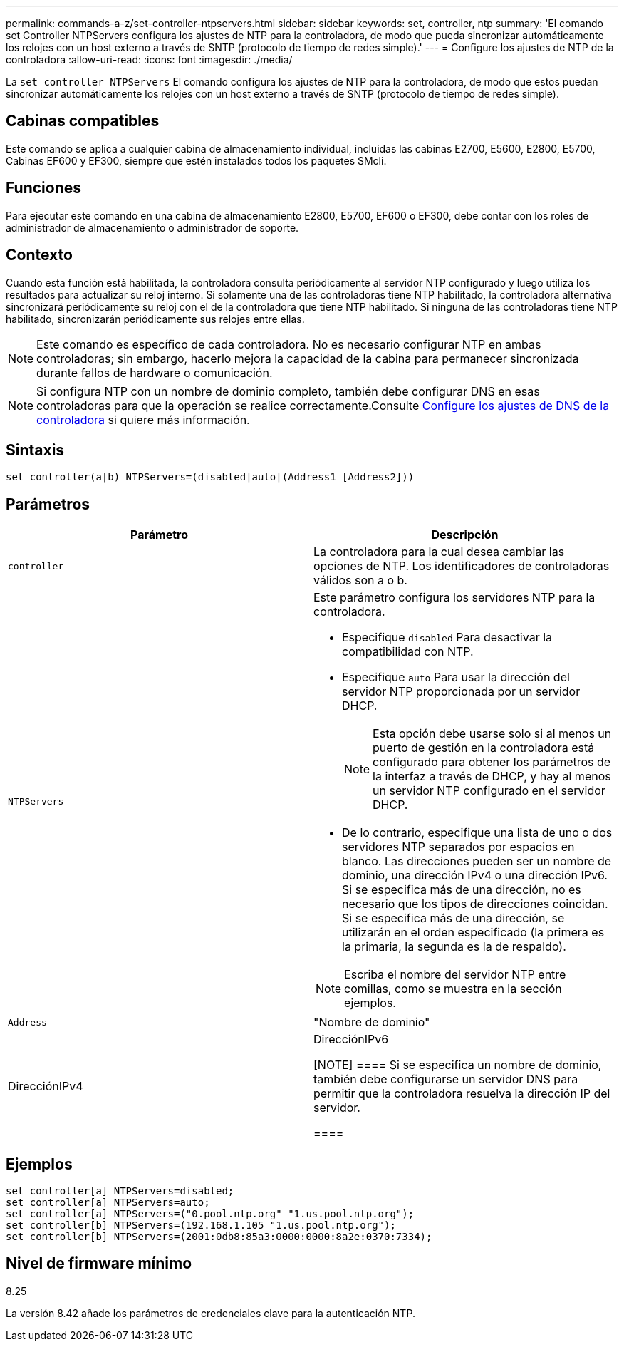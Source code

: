 ---
permalink: commands-a-z/set-controller-ntpservers.html 
sidebar: sidebar 
keywords: set, controller, ntp 
summary: 'El comando set Controller NTPServers configura los ajustes de NTP para la controladora, de modo que pueda sincronizar automáticamente los relojes con un host externo a través de SNTP (protocolo de tiempo de redes simple).' 
---
= Configure los ajustes de NTP de la controladora
:allow-uri-read: 
:icons: font
:imagesdir: ./media/


[role="lead"]
La `set controller NTPServers` El comando configura los ajustes de NTP para la controladora, de modo que estos puedan sincronizar automáticamente los relojes con un host externo a través de SNTP (protocolo de tiempo de redes simple).



== Cabinas compatibles

Este comando se aplica a cualquier cabina de almacenamiento individual, incluidas las cabinas E2700, E5600, E2800, E5700, Cabinas EF600 y EF300, siempre que estén instalados todos los paquetes SMcli.



== Funciones

Para ejecutar este comando en una cabina de almacenamiento E2800, E5700, EF600 o EF300, debe contar con los roles de administrador de almacenamiento o administrador de soporte.



== Contexto

Cuando esta función está habilitada, la controladora consulta periódicamente al servidor NTP configurado y luego utiliza los resultados para actualizar su reloj interno. Si solamente una de las controladoras tiene NTP habilitado, la controladora alternativa sincronizará periódicamente su reloj con el de la controladora que tiene NTP habilitado. Si ninguna de las controladoras tiene NTP habilitado, sincronizarán periódicamente sus relojes entre ellas.

[NOTE]
====
Este comando es específico de cada controladora. No es necesario configurar NTP en ambas controladoras; sin embargo, hacerlo mejora la capacidad de la cabina para permanecer sincronizada durante fallos de hardware o comunicación.

====
[NOTE]
====
Si configura NTP con un nombre de dominio completo, también debe configurar DNS en esas controladoras para que la operación se realice correctamente.Consulte xref:set-controller-dnsservers.adoc[Configure los ajustes de DNS de la controladora] si quiere más información.

====


== Sintaxis

[listing]
----

set controller(a|b) NTPServers=(disabled|auto|(Address1 [Address2]))
----


== Parámetros

[cols="2*"]
|===
| Parámetro | Descripción 


 a| 
`controller`
 a| 
La controladora para la cual desea cambiar las opciones de NTP. Los identificadores de controladoras válidos son a o b.



 a| 
`NTPServers`
 a| 
Este parámetro configura los servidores NTP para la controladora.

* Especifique `disabled` Para desactivar la compatibilidad con NTP.
* Especifique `auto` Para usar la dirección del servidor NTP proporcionada por un servidor DHCP.
+
[NOTE]
====
Esta opción debe usarse solo si al menos un puerto de gestión en la controladora está configurado para obtener los parámetros de la interfaz a través de DHCP, y hay al menos un servidor NTP configurado en el servidor DHCP.

====
* De lo contrario, especifique una lista de uno o dos servidores NTP separados por espacios en blanco. Las direcciones pueden ser un nombre de dominio, una dirección IPv4 o una dirección IPv6. Si se especifica más de una dirección, no es necesario que los tipos de direcciones coincidan. Si se especifica más de una dirección, se utilizarán en el orden especificado (la primera es la primaria, la segunda es la de respaldo).


[NOTE]
====
Escriba el nombre del servidor NTP entre comillas, como se muestra en la sección ejemplos.

====


 a| 
`Address`
 a| 
"Nombre de dominio"|DirecciónIPv4|DirecciónIPv6

[NOTE]
====
Si se especifica un nombre de dominio, también debe configurarse un servidor DNS para permitir que la controladora resuelva la dirección IP del servidor.

====
|===


== Ejemplos

[listing]
----
set controller[a] NTPServers=disabled;
set controller[a] NTPServers=auto;
set controller[a] NTPServers=("0.pool.ntp.org" "1.us.pool.ntp.org");
set controller[b] NTPServers=(192.168.1.105 "1.us.pool.ntp.org");
set controller[b] NTPServers=(2001:0db8:85a3:0000:0000:8a2e:0370:7334);
----


== Nivel de firmware mínimo

8.25

La versión 8.42 añade los parámetros de credenciales clave para la autenticación NTP.
